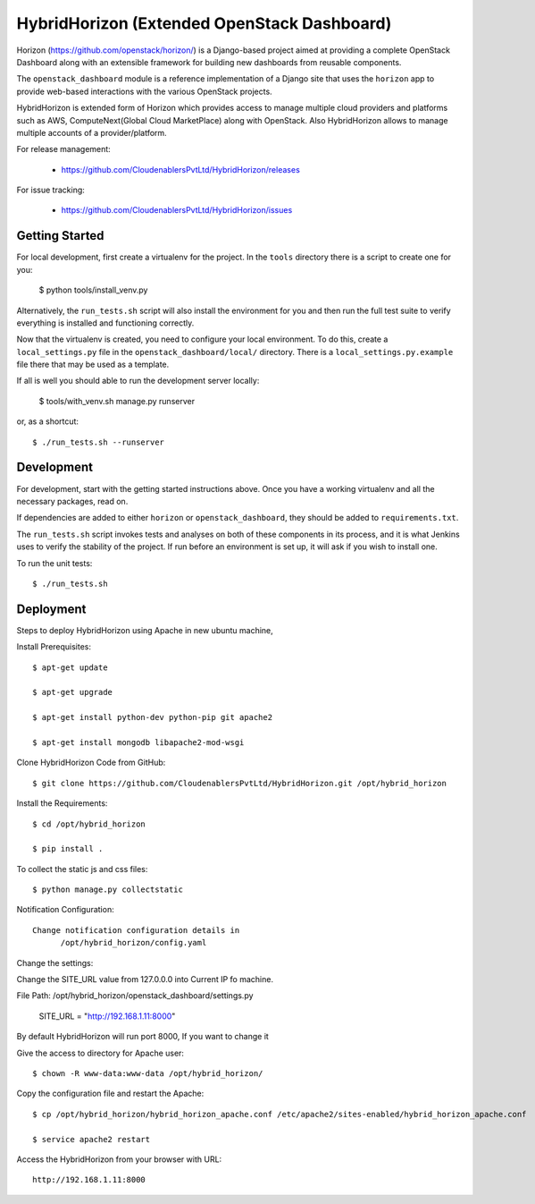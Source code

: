 ============================================
HybridHorizon (Extended OpenStack Dashboard)
============================================

Horizon (https://github.com/openstack/horizon/) is a Django-based project aimed
at providing a complete OpenStack Dashboard along with an extensible framework
for building new dashboards from reusable components.

The ``openstack_dashboard`` module is a reference implementation of a Django
site that uses the ``horizon`` app to provide web-based interactions with the
various OpenStack projects.

HybridHorizon is extended form of Horizon which provides access to manage
multiple cloud providers and platforms such as AWS, ComputeNext(Global Cloud
MarketPlace) along with OpenStack. Also HybridHorizon allows to manage multiple
accounts of a provider/platform.

For release management:

 * https://github.com/CloudenablersPvtLtd/HybridHorizon/releases

For issue tracking:

 * https://github.com/CloudenablersPvtLtd/HybridHorizon/issues


Getting Started
===============

For local development, first create a virtualenv for the project.
In the ``tools`` directory there is a script to create one for you:

  $ python tools/install_venv.py

Alternatively, the ``run_tests.sh`` script will also install the environment
for you and then run the full test suite to verify everything is installed
and functioning correctly.

Now that the virtualenv is created, you need to configure your local
environment.  To do this, create a ``local_settings.py`` file in the
``openstack_dashboard/local/`` directory.  There is a
``local_settings.py.example`` file there that may be used as a template.

If all is well you should able to run the development server locally:

  $ tools/with_venv.sh manage.py runserver

or, as a shortcut::

  $ ./run_tests.sh --runserver


Development
===========

For development, start with the getting started instructions above.
Once you have a working virtualenv and all the necessary packages, read on.

If dependencies are added to either ``horizon`` or ``openstack_dashboard``,
they should be added to ``requirements.txt``.

The ``run_tests.sh`` script invokes tests and analyses on both of these
components in its process, and it is what Jenkins uses to verify the
stability of the project. If run before an environment is set up, it will
ask if you wish to install one.

To run the unit tests::

    $ ./run_tests.sh


Deployment
==========

Steps to deploy HybridHorizon using Apache in new ubuntu machine,

Install Prerequisites::

    $ apt-get update

    $ apt-get upgrade

    $ apt-get install python-dev python-pip git apache2

    $ apt-get install mongodb libapache2-mod-wsgi

Clone HybridHorizon Code from GitHub::

    $ git clone https://github.com/CloudenablersPvtLtd/HybridHorizon.git /opt/hybrid_horizon

Install the Requirements::

    $ cd /opt/hybrid_horizon

    $ pip install .

To collect the static js and css files::

    $ python manage.py collectstatic

Notification Configuration::

  Change notification configuration details in
        /opt/hybrid_horizon/config.yaml

Change the settings::

Change the SITE_URL value from 127.0.0.0 into Current IP fo machine.

File Path: /opt/hybrid_horizon/openstack_dashboard/settings.py

   SITE_URL = "http://192.168.1.11:8000"

By default HybridHorizon will run port 8000, If you want to change it

Give the access to directory for Apache user::

    $ chown -R www-data:www-data /opt/hybrid_horizon/

Copy the configuration file and restart the Apache::

    $ cp /opt/hybrid_horizon/hybrid_horizon_apache.conf /etc/apache2/sites-enabled/hybrid_horizon_apache.conf

    $ service apache2 restart

Access the HybridHorizon from your browser with URL::

    http://192.168.1.11:8000

